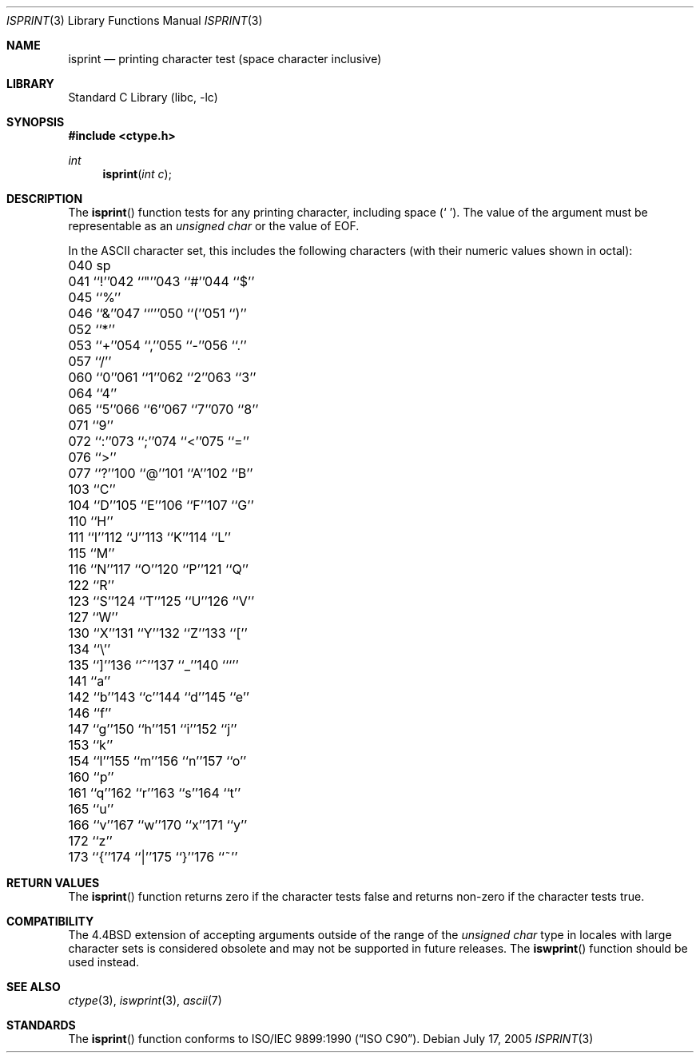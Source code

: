 .\" Copyright (c) 1991, 1993
.\"	The Regents of the University of California.  All rights reserved.
.\"
.\" This code is derived from software contributed to Berkeley by
.\" the American National Standards Committee X3, on Information
.\" Processing Systems.
.\"
.\" Redistribution and use in source and binary forms, with or without
.\" modification, are permitted provided that the following conditions
.\" are met:
.\" 1. Redistributions of source code must retain the above copyright
.\"    notice, this list of conditions and the following disclaimer.
.\" 2. Redistributions in binary form must reproduce the above copyright
.\"    notice, this list of conditions and the following disclaimer in the
.\"    documentation and/or other materials provided with the distribution.
.\" 4. Neither the name of the University nor the names of its contributors
.\"    may be used to endorse or promote products derived from this software
.\"    without specific prior written permission.
.\"
.\" THIS SOFTWARE IS PROVIDED BY THE REGENTS AND CONTRIBUTORS ``AS IS'' AND
.\" ANY EXPRESS OR IMPLIED WARRANTIES, INCLUDING, BUT NOT LIMITED TO, THE
.\" IMPLIED WARRANTIES OF MERCHANTABILITY AND FITNESS FOR A PARTICULAR PURPOSE
.\" ARE DISCLAIMED.  IN NO EVENT SHALL THE REGENTS OR CONTRIBUTORS BE LIABLE
.\" FOR ANY DIRECT, INDIRECT, INCIDENTAL, SPECIAL, EXEMPLARY, OR CONSEQUENTIAL
.\" DAMAGES (INCLUDING, BUT NOT LIMITED TO, PROCUREMENT OF SUBSTITUTE GOODS
.\" OR SERVICES; LOSS OF USE, DATA, OR PROFITS; OR BUSINESS INTERRUPTION)
.\" HOWEVER CAUSED AND ON ANY THEORY OF LIABILITY, WHETHER IN CONTRACT, STRICT
.\" LIABILITY, OR TORT (INCLUDING NEGLIGENCE OR OTHERWISE) ARISING IN ANY WAY
.\" OUT OF THE USE OF THIS SOFTWARE, EVEN IF ADVISED OF THE POSSIBILITY OF
.\" SUCH DAMAGE.
.\"
.\"     @(#)isprint.3	8.1 (Berkeley) 6/4/93
.\" $FreeBSD: release/10.1.0/lib/libc/locale/isprint.3 233992 2012-04-07 09:05:30Z joel $
.\"
.Dd July 17, 2005
.Dt ISPRINT 3
.Os
.Sh NAME
.Nm isprint
.Nd printing character test (space character inclusive)
.Sh LIBRARY
.Lb libc
.Sh SYNOPSIS
.In ctype.h
.Ft int
.Fn isprint "int c"
.Sh DESCRIPTION
The
.Fn isprint
function tests for any printing character, including space
.Pq Ql "\ " .
The value of the argument must be representable as an
.Vt "unsigned char"
or the value of
.Dv EOF .
.Pp
In the ASCII character set, this includes the following characters
(with their numeric values shown in octal):
.Bl -column \&000_``0''__ \&000_``0''__ \&000_``0''__ \&000_``0''__ \&000_``0''__
.It "\&040\ sp" Ta "041\ ``!''" Ta "042\ ``""''" Ta "043\ ``#''" Ta "044\ ``$''"
.It "\&045\ ``%''" Ta "046\ ``&''" Ta "047\ ``'''" Ta "050\ ``(''" Ta "051\ ``)''"
.It "\&052\ ``*''" Ta "053\ ``+''" Ta "054\ ``,''" Ta "055\ ``-''" Ta "056\ ``.''"
.It "\&057\ ``/''" Ta "060\ ``0''" Ta "061\ ``1''" Ta "062\ ``2''" Ta "063\ ``3''"
.It "\&064\ ``4''" Ta "065\ ``5''" Ta "066\ ``6''" Ta "067\ ``7''" Ta "070\ ``8''"
.It "\&071\ ``9''" Ta "072\ ``:''" Ta "073\ ``;''" Ta "074\ ``<''" Ta "075\ ``=''"
.It "\&076\ ``>''" Ta "077\ ``?''" Ta "100\ ``@''" Ta "101\ ``A''" Ta "102\ ``B''"
.It "\&103\ ``C''" Ta "104\ ``D''" Ta "105\ ``E''" Ta "106\ ``F''" Ta "107\ ``G''"
.It "\&110\ ``H''" Ta "111\ ``I''" Ta "112\ ``J''" Ta "113\ ``K''" Ta "114\ ``L''"
.It "\&115\ ``M''" Ta "116\ ``N''" Ta "117\ ``O''" Ta "120\ ``P''" Ta "121\ ``Q''"
.It "\&122\ ``R''" Ta "123\ ``S''" Ta "124\ ``T''" Ta "125\ ``U''" Ta "126\ ``V''"
.It "\&127\ ``W''" Ta "130\ ``X''" Ta "131\ ``Y''" Ta "132\ ``Z''" Ta "133\ ``[''"
.It "\&134\ ``\e\|''" Ta "135\ ``]''" Ta "136\ ``^''" Ta "137\ ``_''" Ta "140\ ```''"
.It "\&141\ ``a''" Ta "142\ ``b''" Ta "143\ ``c''" Ta "144\ ``d''" Ta "145\ ``e''"
.It "\&146\ ``f''" Ta "147\ ``g''" Ta "150\ ``h''" Ta "151\ ``i''" Ta "152\ ``j''"
.It "\&153\ ``k''" Ta "154\ ``l''" Ta "155\ ``m''" Ta "156\ ``n''" Ta "157\ ``o''"
.It "\&160\ ``p''" Ta "161\ ``q''" Ta "162\ ``r''" Ta "163\ ``s''" Ta "164\ ``t''"
.It "\&165\ ``u''" Ta "166\ ``v''" Ta "167\ ``w''" Ta "170\ ``x''" Ta "171\ ``y''"
.It "\&172\ ``z''" Ta "173\ ``{''" Ta "174\ ``|''" Ta "175\ ``}''" Ta "176\ ``~''"
.El
.Sh RETURN VALUES
The
.Fn isprint
function returns zero if the character tests false and
returns non-zero if the character tests true.
.Sh COMPATIBILITY
The
.Bx 4.4
extension of accepting arguments outside of the range of the
.Vt "unsigned char"
type in locales with large character sets is considered obsolete
and may not be supported in future releases.
The
.Fn iswprint
function should be used instead.
.Sh SEE ALSO
.Xr ctype 3 ,
.Xr iswprint 3 ,
.Xr ascii 7
.Sh STANDARDS
The
.Fn isprint
function conforms to
.St -isoC .

